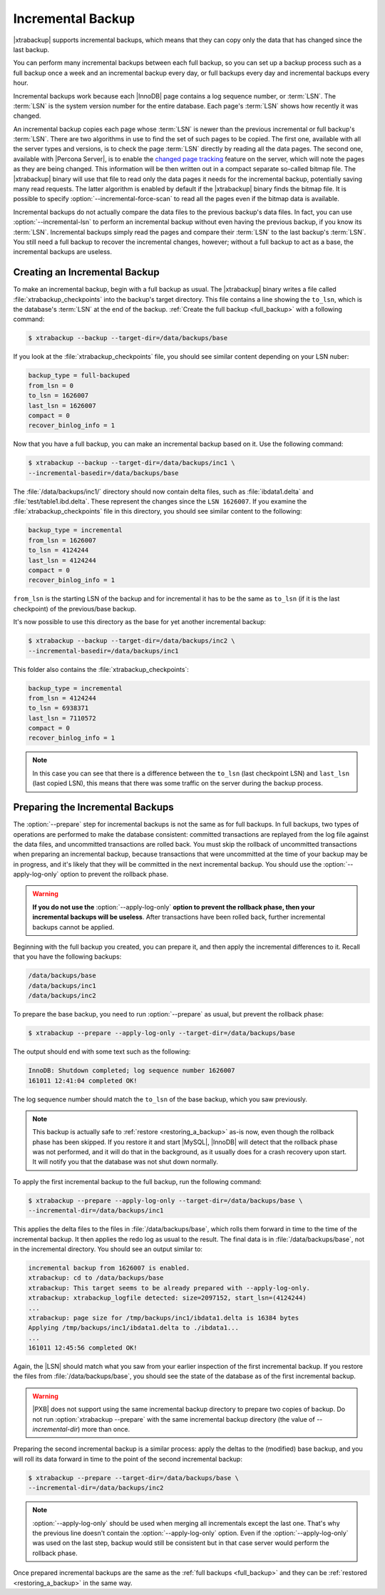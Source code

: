 .. _incremental_backup:

==================
Incremental Backup
==================

|xtrabackup| supports incremental backups, which means that they can copy only
the data that has changed since the last backup.

You can perform many incremental backups between each full backup, so you can
set up a backup process such as a full backup once a week and an incremental
backup every day, or full backups every day and incremental backups every hour.

Incremental backups work because each |InnoDB| page contains a log sequence
number, or :term:`LSN`. The :term:`LSN` is the system version number for the
entire database. Each page's :term:`LSN` shows how recently it was changed.

An incremental backup copies each page whose :term:`LSN` is newer than the
previous incremental or full backup's :term:`LSN`. There are two algorithms in
use to find the set of such pages to be copied. The first one, available with
all the server types and versions, is to check the page :term:`LSN` directly by
reading all the data pages. The second one, available with |Percona Server|, is
to enable the `changed page tracking
<http://www.percona.com/doc/percona-server/5.6/management/changed_page_tracking.html>`_
feature on the server, which will note the pages as they are being changed.
This information will be then written out in a compact separate so-called
bitmap file. The |xtrabackup| binary will use that file to read only the data
pages it needs for the incremental backup, potentially saving many read
requests. The latter algorithm is enabled by default if the |xtrabackup| binary
finds the bitmap file. It is possible to specify
:option:`--incremental-force-scan` to read all the pages even if the
bitmap data is available.

Incremental backups do not actually compare the data files to the previous
backup's data files. In fact, you can use
:option:`--incremental-lsn` to perform an incremental backup without
even having the previous backup, if you know its :term:`LSN`. Incremental
backups simply read the pages and compare their :term:`LSN` to the last
backup's :term:`LSN`. You still need a full backup to recover the incremental
changes, however; without a full backup to act as a base, the incremental
backups are useless.

Creating an Incremental Backup
==============================

To make an incremental backup, begin with a full backup as usual. The
|xtrabackup| binary writes a file called :file:`xtrabackup_checkpoints` into
the backup's target directory. This file contains a line showing the
``to_lsn``, which is the database's :term:`LSN` at the end of the backup.
:ref:`Create the full backup <full_backup>` with a following command:

.. code-block:: bash

   $ xtrabackup --backup --target-dir=/data/backups/base

If you look at the :file:`xtrabackup_checkpoints` file, you should see similar
content depending on your LSN nuber:

.. code-block:: text

   backup_type = full-backuped
   from_lsn = 0
   to_lsn = 1626007
   last_lsn = 1626007
   compact = 0
   recover_binlog_info = 1

Now that you have a full backup, you can make an incremental backup based on
it. Use the following command:

.. code-block:: bash

   $ xtrabackup --backup --target-dir=/data/backups/inc1 \
   --incremental-basedir=/data/backups/base

The :file:`/data/backups/inc1/` directory should now contain delta files, such
as :file:`ibdata1.delta` and :file:`test/table1.ibd.delta`. These represent the
changes since the ``LSN 1626007``. If you examine the
:file:`xtrabackup_checkpoints` file in this directory, you should see similar
content to the following:

.. code-block:: text

   backup_type = incremental
   from_lsn = 1626007
   to_lsn = 4124244
   last_lsn = 4124244
   compact = 0
   recover_binlog_info = 1

``from_lsn`` is the starting LSN of the backup and for incremental it has to be
the same as ``to_lsn`` (if it is the last checkpoint) of the previous/base
backup.

It's now possible to use this directory as the base for yet another incremental
backup:

.. code-block:: bash

   $ xtrabackup --backup --target-dir=/data/backups/inc2 \
   --incremental-basedir=/data/backups/inc1

This folder also contains the :file:`xtrabackup_checkpoints`:

.. code-block:: text

   backup_type = incremental
   from_lsn = 4124244
   to_lsn = 6938371
   last_lsn = 7110572
   compact = 0
   recover_binlog_info = 1

.. note::

   In this case you can see that there is a difference between the ``to_lsn``
   (last checkpoint LSN) and ``last_lsn`` (last copied LSN), this means that
   there was some traffic on the server during the backup process.

.. _preparing_incremental_backups:

Preparing the Incremental Backups
=================================

The :option:`--prepare` step for incremental backups is not the same
as for full backups. In full backups, two types of operations are performed to
make the database consistent: committed transactions are replayed from the log
file against the data files, and uncommitted transactions are rolled back. You
must skip the rollback of uncommitted transactions when preparing an
incremental backup, because transactions that were uncommitted at the time of
your backup may be in progress, and it's likely that they will be committed in
the next incremental backup. You should use the
:option:`--apply-log-only` option to prevent the rollback phase.

.. warning::

   **If you do not use the** :option:`--apply-log-only` **option to
   prevent the rollback phase, then your incremental backups will be useless**.
   After transactions have been rolled back, further incremental backups cannot
   be applied.

Beginning with the full backup you created, you can prepare it, and then apply
the incremental differences to it. Recall that you have the following backups:

.. code-block:: bash

   /data/backups/base
   /data/backups/inc1
   /data/backups/inc2

To prepare the base backup, you need to run :option:`--prepare` as
usual, but prevent the rollback phase:

.. code-block:: bash

   $ xtrabackup --prepare --apply-log-only --target-dir=/data/backups/base

The output should end with some text such as the following:

.. code-block:: text

   InnoDB: Shutdown completed; log sequence number 1626007
   161011 12:41:04 completed OK!

The log sequence number should match the ``to_lsn`` of the base backup, which
you saw previously.

.. note::

   This backup is actually safe to :ref:`restore <restoring_a_backup>` as-is
   now, even though the rollback phase has been skipped. If you restore it and
   start |MySQL|, |InnoDB| will detect that the rollback phase was not
   performed, and it will do that in the background, as it usually does for a
   crash recovery upon start. It will notify you that the database was not shut
   down normally.

To apply the first incremental backup to the full backup, run the following
command:

.. code-block:: bash

   $ xtrabackup --prepare --apply-log-only --target-dir=/data/backups/base \
   --incremental-dir=/data/backups/inc1

This applies the delta files to the files in :file:`/data/backups/base`, which
rolls them forward in time to the time of the incremental backup. It then
applies the redo log as usual to the result. The final data is in
:file:`/data/backups/base`, not in the incremental directory. You should see
an output similar to:

.. code-block:: text

   incremental backup from 1626007 is enabled.
   xtrabackup: cd to /data/backups/base
   xtrabackup: This target seems to be already prepared with --apply-log-only.
   xtrabackup: xtrabackup_logfile detected: size=2097152, start_lsn=(4124244)
   ...
   xtrabackup: page size for /tmp/backups/inc1/ibdata1.delta is 16384 bytes
   Applying /tmp/backups/inc1/ibdata1.delta to ./ibdata1...
   ...
   161011 12:45:56 completed OK!

Again, the |LSN| should match what you saw from your earlier inspection of the
first incremental backup. If you restore the files from
:file:`/data/backups/base`, you should see the state of the database as of the
first incremental backup.

.. warning::

   |PXB| does not support using the same incremental backup directory to
   prepare two copies of backup. Do not run :option:`xtrabackup
   --prepare` with the same incremental backup directory (the value of
   `--incremental-dir`) more than once.

Preparing the second incremental backup is a similar process: apply the deltas
to the (modified) base backup, and you will roll its data forward in time to
the point of the second incremental backup:

.. code-block:: bash

   $ xtrabackup --prepare --target-dir=/data/backups/base \
   --incremental-dir=/data/backups/inc2

.. note::

   :option:`--apply-log-only` should be used when merging all incrementals except
   the last one. That's why the previous line doesn't contain the
   :option:`--apply-log-only` option. Even if the :option:`--apply-log-only` was
   used on the last step, backup would still be consistent but in that case server
   would perform the rollback phase.

Once prepared incremental backups are the same as the :ref:`full backups
<full_backup>` and they can be :ref:`restored <restoring_a_backup>` in the same
way.
